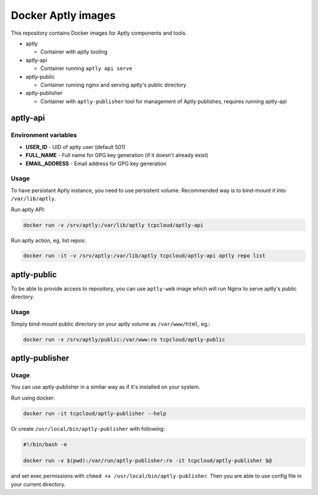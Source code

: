 ===================
Docker Aptly images
===================

This repository contains Docker images for Aptly components and tools.

- aptly

  - Container with aptly tooling

- aptly-api

  - Container running ``aptly api serve``

- aptly-public

  - Container running nginx and serving aptly's public directory

- aptly-publisher

  - Container with ``aptly-publisher`` tool for management of Aptly publishes,
    requires running aptly-api

aptly-api
=========

Environment variables
---------------------

- **USER_ID** - UID of aptly user (default 501)
- **FULL_NAME** - Full name for GPG key generation (if it doesn't already
  exist)
- **EMAIL_ADDRESS** - Email address for GPG key generation

Usage
-----

To have persistant Aptly instance, you need to use persistent volume.
Recommended way is to bind-mount it into ``/var/lib/aptly``.

Run aptly API:

.. code-block:: bash

    docker run -v /srv/aptly:/var/lib/aptly tcpcloud/aptly-api

Run aptly action, eg. list repos:

.. code-block:: bash

    docker run -it -v /srv/aptly:/var/lib/aptly tcpcloud/aptly-api aptly repo list

aptly-public
============

To be able to provide access to repository, you can use ``aptly-web`` image
which will run Nginx to serve aptly's public directory.

Usage
-----

Simply bind-mount public directory on your aptly volume as ``/var/www/html``,
eg.:

.. code-block:: bash

    docker run -v /srv/aptly/public:/var/www:ro tcpcloud/aptly-public

aptly-publisher
===============

Usage
-----

You can use aptly-publisher in a similar way as if it's installed on your
system.

Run using docker:

.. code-block:: bash

    docker run -it tcpcloud/aptly-publisher --help

Or create ``/usr/local/bin/aptly-publisher`` with following:

.. code-block:: bash

    #!/bin/bash -e

    docker run -v $(pwd):/var/run/aptly-publisher:ro -it tcpcloud/aptly-publisher $@

and set exec permissions with ``chmod +x /usr/local/bin/aptly-publisher``.
Then you are able to use config file in your current directory.
